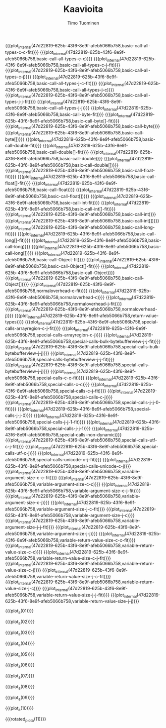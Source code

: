 #+AUTHOR: Timo Tuominen
#+TITLE: Kaavioita
#+LANGUAGE: fi
#+LaTeX_CLASS: gradu
#+LaTeX_CLASS_OPTIONS: [gradu]
#+OPTIONS: toc:nil

#+LATEX: \onehalfspacing
#+LATEX: \newpage

#+LATEX: \definecolor{listingc}{rgb}{0.98,0.98,0.98}
#+LATEX: \newcommand{\todo}[1]{}

#+MACRO: rotated_plot_internal \begin{sidewaysfigure} \input{figures/plots/plot-$1-$2-latin.tex} \end{sidewaysfigure} \verb!$1!\newline{}\verb!$2!
#+MACRO: plot_internal \begin{figure} \input{figures/plots/plot-$1-$2-latin.tex} \end{figure} \verb!$1!\newline{}\verb!$2!
#+MACRO: plot {{{plot_internal(47d22819-625b-43f6-8e9f-afeb5066b758,$1)}}}
#+MACRO: rotated_plot {{{rotated_plot_internal(47d22819-625b-43f6-8e9f-afeb5066b758,$1)}}}

#+MACRO: plot_a {{{plot_internal(b45ae421-fbec-407e-88be-cd2f76d1bbff,page-$1)}}}
#+MACRO: rotated_plot_a {{{rotated_plot_internal(b45ae421-fbec-407e-88be-cd2f76d1bbff,page-$1)}}}

{{{plot(basic-call-all-types-c-c-fit)}}}
\clearpage
{{{plot(basic-call-all-types-c-c)}}}
\clearpage
{{{plot(basic-call-all-types-c-j-fit)}}}
\clearpage
{{{plot(basic-call-all-types-c-j)}}}
\clearpage
{{{plot(basic-call-all-types-j-c-fit)}}}
\clearpage
{{{plot(basic-call-all-types-j-c)}}}
\clearpage
{{{plot(basic-call-all-types-j-j-fit)}}}
\clearpage
{{{plot(basic-call-all-types-j-j)}}}
\clearpage
{{{plot(basic-call-byte-fit)}}}
\clearpage
{{{plot(basic-call-byte[]-fit)}}}
\clearpage
{{{plot(basic-call-byte)}}}
\clearpage
{{{plot(basic-call-byte[])}}}
\clearpage
{{{plot(basic-call-double-fit)}}}
\clearpage
{{{plot(basic-call-double[]-fit)}}}
\clearpage
{{{plot(basic-call-double)}}}
\clearpage
{{{plot(basic-call-double[])}}}
\clearpage
{{{plot(basic-call-float-fit)}}}
\clearpage
{{{plot(basic-call-float[]-fit)}}}
\clearpage
{{{plot(basic-call-float)}}}
\clearpage
{{{plot(basic-call-float[])}}}
\clearpage
{{{plot(basic-call-int-fit)}}}
\clearpage
{{{plot(basic-call-int[]-fit)}}}
\clearpage
{{{plot(basic-call-int)}}}
\clearpage
{{{plot(basic-call-int[])}}}
\clearpage
{{{plot(basic-call-long-fit)}}}
\clearpage
{{{plot(basic-call-long[]-fit)}}}
\clearpage
{{{plot(basic-call-long)}}}
\clearpage
{{{plot(basic-call-long[])}}}
\clearpage
{{{plot(basic-call-Object-fit)}}}
\clearpage
{{{plot(basic-call-Object[]-fit)}}}
\clearpage
{{{plot(basic-call-Object)}}}
\clearpage
{{{plot(basic-call-Object[])}}}
\clearpage
{{{plot(normaloverhead-c-fit)}}}
\clearpage
{{{plot(normaloverhead-c)}}}
\clearpage
{{{plot(normaloverhead-j-fit)}}}
\clearpage
{{{plot(normaloverhead-j)}}}
\clearpage
{{{plot(return-value-types)}}}
\clearpage
{{{plot(special-calls-arrayregion-c-j-fit)}}}
\clearpage
{{{plot(special-calls-arrayregion-c-j)}}}
\clearpage
{{{plot(special-calls-bulk-bytebufferview-j-j-fit)}}}
\clearpage
{{{plot(special-calls-bulk-bytebufferview-j-j)}}}
\clearpage
{{{plot(special-calls-bytebufferview-j-j-fit)}}}
\clearpage
{{{plot(special-calls-bytebufferview-j-j)}}}
\clearpage
{{{plot(special-calls-c-c-fit)}}}
\clearpage
{{{plot(special-calls-c-c)}}}
\clearpage
{{{plot(special-calls-c-j-fit)}}}
\clearpage
{{{plot(special-calls-c-j)}}}
\clearpage
{{{plot(special-calls-j-j-0-fit)}}}
\clearpage
{{{plot(special-calls-j-j-0)}}}
\clearpage
{{{plot(special-calls-j-j-1-fit)}}}
\clearpage
{{{plot(special-calls-j-j-1)}}}
\clearpage
{{{plot(special-calls-non-dynamic)}}}
\clearpage
{{{plot(special-calls-utf-c-j-fit)}}}
\clearpage
{{{plot(special-calls-utf-c-j)}}}
\clearpage
{{{plot(special-calls-unicode-c-j-fit)}}}
\clearpage
{{{plot(special-calls-unicode-c-j)}}}
\clearpage
{{{plot(variable-argument-size-c-c-fit)}}}
\clearpage
{{{plot(variable-argument-size-c-c)}}}
\clearpage
{{{plot(variable-argument-size-c-j-fit)}}}
\clearpage
{{{plot(variable-argument-size-c-j)}}}
\clearpage
{{{plot(variable-argument-size-j-c-fit)}}}
\clearpage
{{{plot(variable-argument-size-j-c)}}}
\clearpage
{{{plot(variable-argument-size-j-j-fit)}}}
\clearpage
{{{plot(variable-argument-size-j-j)}}}
\clearpage
{{{plot(variable-return-value-size-c-c-fit)}}}
\clearpage
{{{plot(variable-return-value-size-c-c)}}}
\clearpage
{{{plot(variable-return-value-size-c-j-fit)}}}
\clearpage
{{{plot(variable-return-value-size-c-j)}}}
\clearpage
{{{plot(variable-return-value-size-j-c-fit)}}}
\clearpage
{{{plot(variable-return-value-size-j-c)}}}
\clearpage
{{{plot(variable-return-value-size-j-j-fit)}}}
\clearpage
{{{plot(variable-return-value-size-j-j)}}}
\clearpage

{{{plot_a(01)}}}
\clearpage

{{{plot_a(02)}}}
\clearpage

{{{plot_a(03)}}}
\clearpage

{{{plot_a(04)}}}
\clearpage

{{{plot_a(05)}}}
\clearpage

{{{plot_a(06)}}}
\clearpage

{{{plot_a(07)}}}
\clearpage

{{{plot_a(08)}}}
\clearpage

{{{plot_a(09)}}}
\clearpage

{{{plot_a(10)}}}
\clearpage

{{{rotated_plot_a(11)}}}
\clearpage
